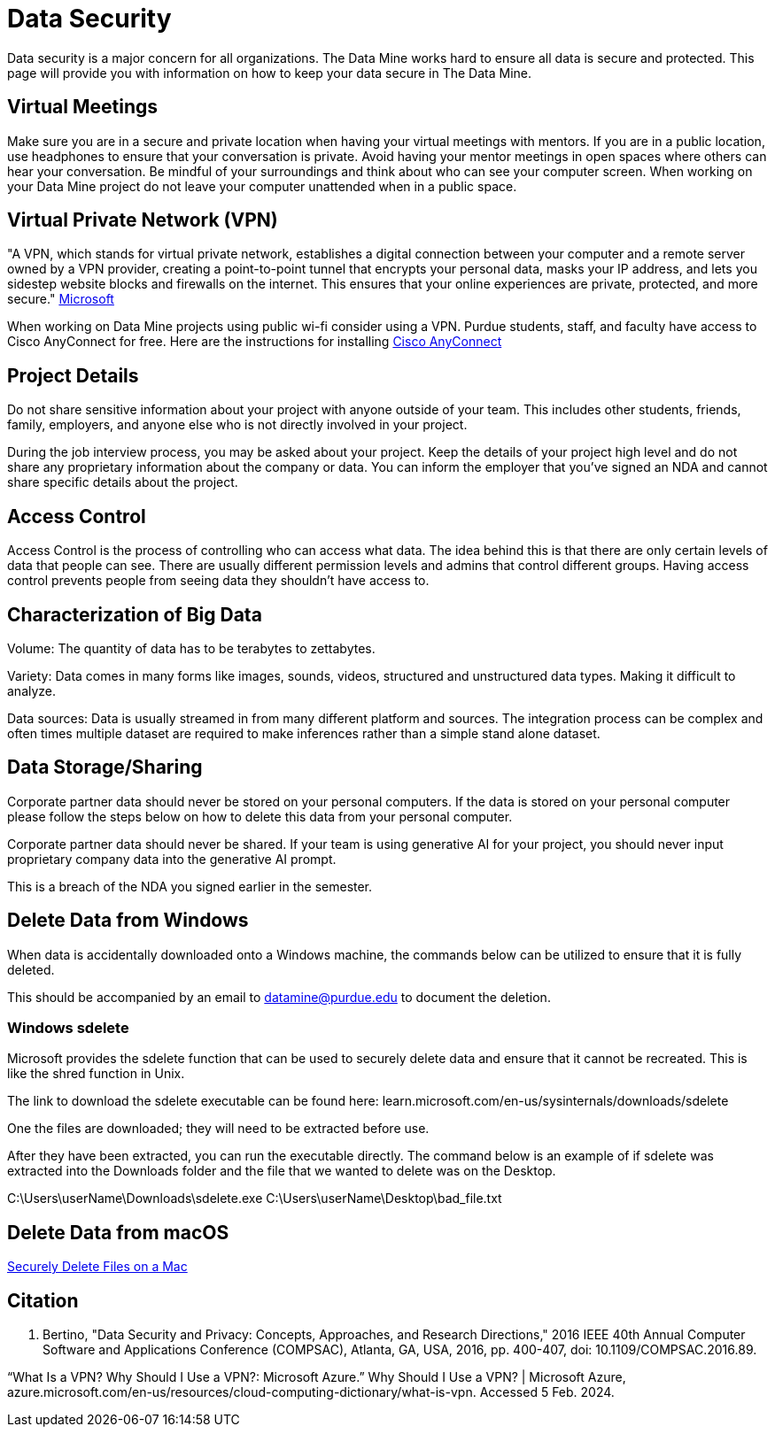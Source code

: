 = Data Security

Data security is a major concern for all organizations. The Data Mine works hard to ensure all data is secure and protected. This page will provide you with information on how to keep your data secure in The Data Mine. 

== Virtual Meetings

Make sure you are in a secure and private location when having your virtual meetings with mentors. If you are in a public location, use headphones to ensure that your conversation is private. Avoid having your mentor meetings in open spaces where others can hear your conversation. Be mindful of your surroundings and think about who can see your computer screen. When working on your Data Mine project do not leave your computer unattended when in a public space.

== Virtual Private Network (VPN)

"A VPN, which stands for virtual private network, establishes a digital connection between your computer and a remote server owned by a VPN provider, creating a point-to-point tunnel that encrypts your personal data, masks your IP address, and lets you sidestep website blocks and firewalls on the internet. This ensures that your online experiences are private, protected, and more secure." https://azure.microsoft.com/en-us/resources/cloud-computing-dictionary/what-is-vpn[Microsoft]

When working on Data Mine projects using public wi-fi consider using a VPN. Purdue students, staff, and faculty have access to Cisco AnyConnect for free.
Here are the instructions for installing https://www.purdue.edu/advisors/documents/connect-virtual-private-network.pdf[Cisco AnyConnect]

== Project Details

Do not share sensitive information about your project with anyone outside of your team. This includes other students, friends, family, employers, and anyone else who is not directly involved in your project.

During the job interview process, you may be asked about your project. Keep the details of your project high level and do not share any proprietary information about the company or data. You can inform the employer that you've signed an NDA and cannot share specific details about the project.

== Access Control

Access Control is the process of controlling who can access what data. The idea behind this is that there are only certain levels of data that people can see. There are usually different permission levels and admins that control different groups. Having access control prevents people from seeing data they shouldn't have access to.

== Characterization of Big Data

Volume: The quantity of data has to be terabytes to zettabytes.

Variety: Data comes in many forms like images, sounds, videos, structured and unstructured data types. Making it difficult to analyze.

Data sources: Data is usually streamed in from many different platform and sources. The integration process can be complex and often times multiple dataset are required to make inferences rather than a simple stand alone dataset. 

== Data Storage/Sharing

Corporate partner data should never be stored on your personal computers. If the data is stored on your personal computer please follow the steps below on how to delete this data from your personal computer.

Corporate partner data should never be shared. If your team is using generative AI for your project, you should never input proprietary company data into the generative AI prompt.

This is a breach of the NDA you signed earlier in the semester.

== Delete Data from Windows

When data is accidentally downloaded onto a Windows machine, the commands below can be utilized to ensure that it is fully deleted.

This should be accompanied by an email to datamine@purdue.edu to document the deletion.

=== Windows sdelete

Microsoft provides the sdelete function that can be used to securely delete data and ensure that it cannot be recreated. This is like the shred function in Unix.

The link to download the sdelete executable can be found here: learn.microsoft.com/en-us/sysinternals/downloads/sdelete

One the files are downloaded; they will need to be extracted before use.

After they have been extracted, you can run the executable directly. The command below is an example of if sdelete was extracted into the Downloads folder and the file that we wanted to delete was on the Desktop.

[example]
C:\Users\userName\Downloads\sdelete.exe C:\Users\userName\Desktop\bad_file.txt

== Delete Data from macOS

https://discussions.apple.com/thread/8657210?sortBy=best[Securely Delete Files on a Mac]

== Citation
E. Bertino, "Data Security and Privacy: Concepts, Approaches, and Research Directions," 2016 IEEE 40th Annual Computer Software and Applications Conference (COMPSAC), Atlanta, GA, USA, 2016, pp. 400-407, doi: 10.1109/COMPSAC.2016.89.

“What Is a VPN? Why Should I Use a VPN?: Microsoft Azure.” Why Should I Use a VPN? | Microsoft Azure, azure.microsoft.com/en-us/resources/cloud-computing-dictionary/what-is-vpn. Accessed 5 Feb. 2024. 
